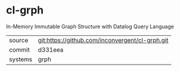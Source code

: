 * cl-grph

In-Memory Immutable Graph Structure with Datalog Query Language

|---------+-------------------------------------------------|
| source  | git:https://github.com/inconvergent/cl-grph.git |
| commit  | d331eea                                         |
| systems | grph                                            |
|---------+-------------------------------------------------|
